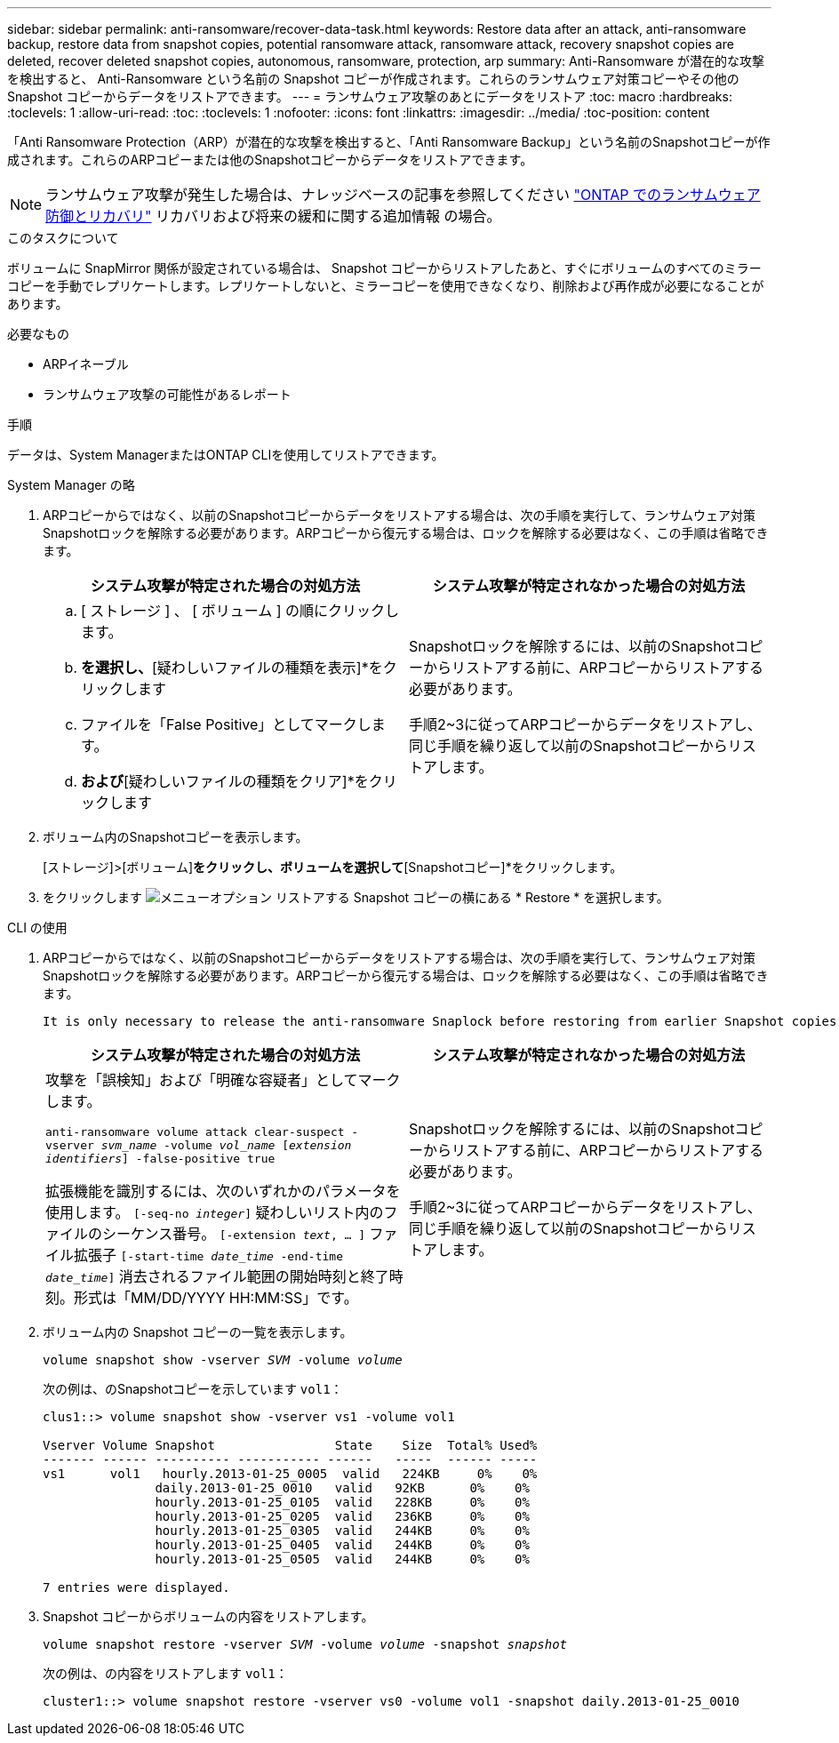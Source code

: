 ---
sidebar: sidebar 
permalink: anti-ransomware/recover-data-task.html 
keywords: Restore data after an attack, anti-ransomware backup, restore data from snapshot copies, potential ransomware attack, ransomware attack, recovery snapshot copies are deleted, recover deleted snapshot copies, autonomous, ransomware, protection, arp 
summary: Anti-Ransomware が潜在的な攻撃を検出すると、 Anti-Ransomware という名前の Snapshot コピーが作成されます。これらのランサムウェア対策コピーやその他の Snapshot コピーからデータをリストアできます。 
---
= ランサムウェア攻撃のあとにデータをリストア
:toc: macro
:hardbreaks:
:toclevels: 1
:allow-uri-read: 
:toc: 
:toclevels: 1
:nofooter: 
:icons: font
:linkattrs: 
:imagesdir: ../media/
:toc-position: content


[role="lead"]
「Anti Ransomware Protection（ARP）が潜在的な攻撃を検出すると、「Anti Ransomware Backup」という名前のSnapshotコピーが作成されます。これらのARPコピーまたは他のSnapshotコピーからデータをリストアできます。


NOTE: ランサムウェア攻撃が発生した場合は、ナレッジベースの記事を参照してください link:https://kb.netapp.com/Advice_and_Troubleshooting/Data_Storage_Software/ONTAP_OS/Ransomware_prevention_and_recovery_in_ONTAP["ONTAP でのランサムウェア防御とリカバリ"^] リカバリおよび将来の緩和に関する追加情報 の場合。

.このタスクについて
ボリュームに SnapMirror 関係が設定されている場合は、 Snapshot コピーからリストアしたあと、すぐにボリュームのすべてのミラーコピーを手動でレプリケートします。レプリケートしないと、ミラーコピーを使用できなくなり、削除および再作成が必要になることがあります。

.必要なもの
* ARPイネーブル
* ランサムウェア攻撃の可能性があるレポート


.手順
データは、System ManagerまたはONTAP CLIを使用してリストアできます。

[role="tabbed-block"]
====
.System Manager の略
--
. ARPコピーからではなく、以前のSnapshotコピーからデータをリストアする場合は、次の手順を実行して、ランサムウェア対策Snapshotロックを解除する必要があります。ARPコピーから復元する場合は、ロックを解除する必要はなく、この手順は省略できます。
+
[cols="2"]
|===
| システム攻撃が特定された場合の対処方法 | システム攻撃が特定されなかった場合の対処方法 


 a| 
.. [ ストレージ ] 、 [ ボリューム ] の順にクリックします。
.. [セキュリティ]*を選択し、*[疑わしいファイルの種類を表示]*をクリックします
.. ファイルを「False Positive」としてマークします。
.. [更新]*および*[疑わしいファイルの種類をクリア]*をクリックします

 a| 
Snapshotロックを解除するには、以前のSnapshotコピーからリストアする前に、ARPコピーからリストアする必要があります。

手順2~3に従ってARPコピーからデータをリストアし、同じ手順を繰り返して以前のSnapshotコピーからリストアします。

|===
. ボリューム内のSnapshotコピーを表示します。
+
[ストレージ]>[ボリューム]*をクリックし、ボリュームを選択して*[Snapshotコピー]*をクリックします。

. をクリックします image:icon_kabob.gif["メニューオプション"] リストアする Snapshot コピーの横にある * Restore * を選択します。


--
.CLI の使用
--
. ARPコピーからではなく、以前のSnapshotコピーからデータをリストアする場合は、次の手順を実行して、ランサムウェア対策Snapshotロックを解除する必要があります。ARPコピーから復元する場合は、ロックを解除する必要はなく、この手順は省略できます。
+
[NOTE]
----
It is only necessary to release the anti-ransomware Snaplock before restoring from earlier Snapshot copies if you are using the `volume snap restore`` command as outline below.  If you are restoring data using Flex Clone, Single File Snap Restore or other methods, this is not necessary.
----
+
[cols="2"]
|===
| システム攻撃が特定された場合の対処方法 | システム攻撃が特定されなかった場合の対処方法 


 a| 
攻撃を「誤検知」および「明確な容疑者」としてマークします。

`anti-ransomware volume attack clear-suspect -vserver _svm_name_ -volume _vol_name_ [_extension identifiers_] -false-positive true`

拡張機能を識別するには、次のいずれかのパラメータを使用します。
`[-seq-no _integer_]` 疑わしいリスト内のファイルのシーケンス番号。
`[-extension _text_, … ]` ファイル拡張子
`[-start-time _date_time_ -end-time _date_time_]` 消去されるファイル範囲の開始時刻と終了時刻。形式は「MM/DD/YYYY HH:MM:SS」です。
 a| 
Snapshotロックを解除するには、以前のSnapshotコピーからリストアする前に、ARPコピーからリストアする必要があります。

手順2~3に従ってARPコピーからデータをリストアし、同じ手順を繰り返して以前のSnapshotコピーからリストアします。

|===
. ボリューム内の Snapshot コピーの一覧を表示します。
+
`volume snapshot show -vserver _SVM_ -volume _volume_`

+
次の例は、のSnapshotコピーを示しています `vol1`：

+
[listing]
----

clus1::> volume snapshot show -vserver vs1 -volume vol1

Vserver Volume Snapshot                State    Size  Total% Used%
------- ------ ---------- ----------- ------   -----  ------ -----
vs1	 vol1   hourly.2013-01-25_0005  valid   224KB     0%    0%
               daily.2013-01-25_0010   valid   92KB      0%    0%
               hourly.2013-01-25_0105  valid   228KB     0%    0%
               hourly.2013-01-25_0205  valid   236KB     0%    0%
               hourly.2013-01-25_0305  valid   244KB     0%    0%
               hourly.2013-01-25_0405  valid   244KB     0%    0%
               hourly.2013-01-25_0505  valid   244KB     0%    0%

7 entries were displayed.
----
. Snapshot コピーからボリュームの内容をリストアします。
+
`volume snapshot restore -vserver _SVM_ -volume _volume_ -snapshot _snapshot_`

+
次の例は、の内容をリストアします `vol1`：

+
[listing]
----
cluster1::> volume snapshot restore -vserver vs0 -volume vol1 -snapshot daily.2013-01-25_0010
----


--
====